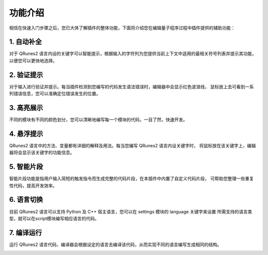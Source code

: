 功能介绍
=============

相信在快速入门步骤之后，您已大体了解插件的整体功能，下面将介绍您在编辑量子程序过程中插件提供的辅助功能：

1. 自动补全
-------------

对于 QRunes2 语言内设的关键字可以智能提示，根据输入的字符列为您提供当前上下文中适用的最相关符号列表并提示其功能，
以便您可以更快地选择。
 
.. image:: ../images/autoComplete.gif

2. 验证提示
-------------

对于输入进行验证并提示。每当插件检测到您编写的代码发生语法错误时，编辑器中会显示红色波浪线，
鼠标放上去可看到一系列错误信息，您可以准确定位错误发生的位置。

.. image:: ../images/validation.gif

3. 高亮展示
-------------

不同的模块有不同的颜色划分，您可以清晰地编写每一个模块的代码，一目了然，快速开发。

.. image:: ../images/highlight.png
    :width: 600px

4. 悬浮提示
-------------

QRunes2 语言中的方法、变量都有详细的解释及用法。每当您编写 QRunes2 语言内设关键字时，
将鼠标放在该关键字上，编辑器将会显示该关键字的功能信息。

.. image:: ../images/hover.gif

5. 智能片段
-------------

智能片段功能是指用户输入简短的触发指令而生成完整的代码片段，在本插件中内置了自定义代码片段，
可帮助您整理一些重复性代码，提高开发效率。

.. image:: ../images/snippet.gif

6. 语言切换
-------------

目前 QRunes2 语言可以支持 Python 及 C++ 宿主语言，您可以在 settings 模块的 language 关键字来设置
所需支持的语言类型，就可以在script模块编写相应语言的代码。

.. image:: ../images/languageChange.gif

7. 编译运行
-------------

运行 QRunes2 语言代码，编译器会根据设定的语言去编译该代码，从而实现不同的语言编写生成相同的结构。

.. image:: ../images/run.gif